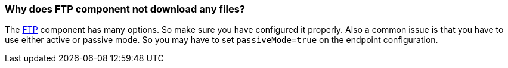 [[WhydoesFTPcomponentnotdownloadanyfiles-WhydoesFTPcomponentnotdownloadanyfiles]]
=== Why does FTP component not download any files?

The xref:components::ftp-component.adoc[FTP] component has many options. So make sure you
have configured it properly.
Also a common issue is that you have to use either active or passive
mode. So you may have to set `passiveMode=true` on the endpoint
configuration.
